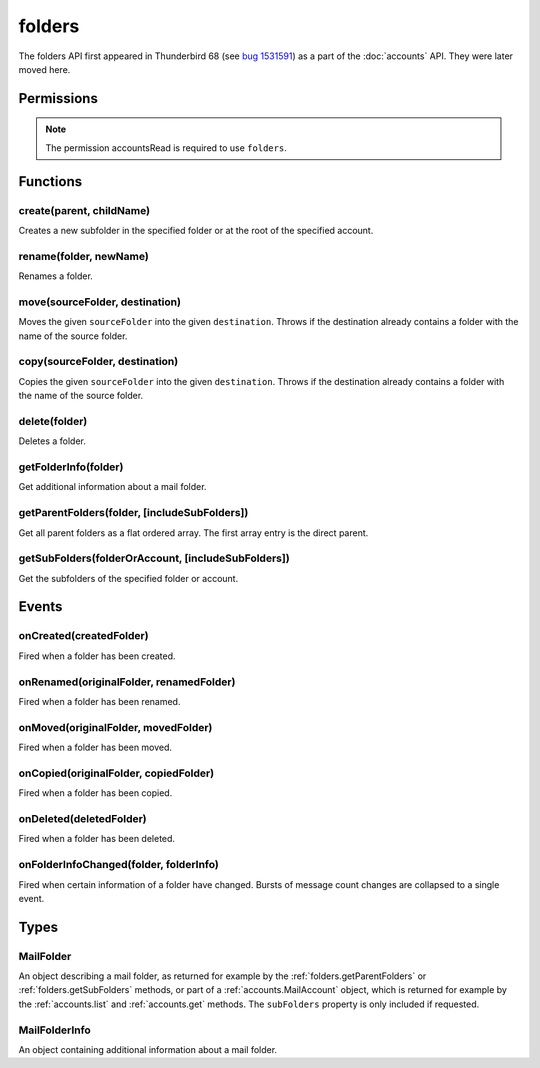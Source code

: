 .. _folders_api:

=======
folders
=======

The folders API first appeared in Thunderbird 68 (see `bug 1531591`__) as a part of the
:doc:`accounts` API. They were later moved here.

__ https://bugzilla.mozilla.org/show_bug.cgi?id=1531591

.. role:: permission

.. rst-class:: api-main-section

Permissions
===========

.. api-member::
   :name: :permission:`accountsFolders`

   Create, rename, or delete your mail account folders

.. rst-class:: api-permission-info

.. note::

   The permission :permission:`accountsRead` is required to use ``folders``.

.. rst-class:: api-main-section

Functions
=========

.. _folders.create:

create(parent, childName)
-------------------------

.. api-section-annotation-hack:: 

Creates a new subfolder in the specified folder or at the root of the specified account.

.. api-header::
   :label: Parameters

   
   .. api-member::
      :name: ``parent``
      :type: (:ref:`folders.MailFolder` or :ref:`accounts.MailAccount`)
   
   
   .. api-member::
      :name: ``childName``
      :type: (string)
   

.. api-header::
   :label: Return type (`Promise`_)

   
   .. api-member::
      :type: :ref:`folders.MailFolder`
   
   
   .. _Promise: https://developer.mozilla.org/en-US/docs/Web/JavaScript/Reference/Global_Objects/Promise

.. api-header::
   :label: Required permissions

   - :permission:`accountsRead`
   - :permission:`accountsFolders`

.. _folders.rename:

rename(folder, newName)
-----------------------

.. api-section-annotation-hack:: 

Renames a folder.

.. api-header::
   :label: Parameters

   
   .. api-member::
      :name: ``folder``
      :type: (:ref:`folders.MailFolder`)
   
   
   .. api-member::
      :name: ``newName``
      :type: (string)
   

.. api-header::
   :label: Return type (`Promise`_)

   
   .. api-member::
      :type: :ref:`folders.MailFolder`
   
   
   .. _Promise: https://developer.mozilla.org/en-US/docs/Web/JavaScript/Reference/Global_Objects/Promise

.. api-header::
   :label: Required permissions

   - :permission:`accountsRead`
   - :permission:`accountsFolders`

.. _folders.move:

move(sourceFolder, destination)
-------------------------------

.. api-section-annotation-hack:: -- [Added in TB 91]

Moves the given ``sourceFolder`` into the given ``destination``. Throws if the destination already contains a folder with the name of the source folder.

.. api-header::
   :label: Parameters

   
   .. api-member::
      :name: ``sourceFolder``
      :type: (:ref:`folders.MailFolder`)
   
   
   .. api-member::
      :name: ``destination``
      :type: (:ref:`folders.MailFolder` or :ref:`accounts.MailAccount`)
   

.. api-header::
   :label: Return type (`Promise`_)

   
   .. api-member::
      :type: :ref:`folders.MailFolder`
   
   
   .. _Promise: https://developer.mozilla.org/en-US/docs/Web/JavaScript/Reference/Global_Objects/Promise

.. api-header::
   :label: Required permissions

   - :permission:`accountsRead`
   - :permission:`accountsFolders`

.. _folders.copy:

copy(sourceFolder, destination)
-------------------------------

.. api-section-annotation-hack:: -- [Added in TB 91]

Copies the given ``sourceFolder`` into the given ``destination``.  Throws if the destination already contains a folder with the name of the source folder.

.. api-header::
   :label: Parameters

   
   .. api-member::
      :name: ``sourceFolder``
      :type: (:ref:`folders.MailFolder`)
   
   
   .. api-member::
      :name: ``destination``
      :type: (:ref:`folders.MailFolder` or :ref:`accounts.MailAccount`)
   

.. api-header::
   :label: Return type (`Promise`_)

   
   .. api-member::
      :type: :ref:`folders.MailFolder`
   
   
   .. _Promise: https://developer.mozilla.org/en-US/docs/Web/JavaScript/Reference/Global_Objects/Promise

.. api-header::
   :label: Required permissions

   - :permission:`accountsRead`
   - :permission:`accountsFolders`

.. _folders.delete:

delete(folder)
--------------

.. api-section-annotation-hack:: 

Deletes a folder.

.. api-header::
   :label: Parameters

   
   .. api-member::
      :name: ``folder``
      :type: (:ref:`folders.MailFolder`)
   

.. api-header::
   :label: Required permissions

   - :permission:`accountsRead`
   - :permission:`accountsFolders`
   - :permission:`messagesDelete`

.. _folders.getFolderInfo:

getFolderInfo(folder)
---------------------

.. api-section-annotation-hack:: -- [Added in TB 91]

Get additional information about a mail folder.

.. api-header::
   :label: Parameters

   
   .. api-member::
      :name: ``folder``
      :type: (:ref:`folders.MailFolder`)
   

.. api-header::
   :label: Return type (`Promise`_)

   
   .. api-member::
      :type: :ref:`folders.MailFolderInfo`
   
   
   .. _Promise: https://developer.mozilla.org/en-US/docs/Web/JavaScript/Reference/Global_Objects/Promise

.. api-header::
   :label: Required permissions

   - :permission:`accountsRead`

.. _folders.getParentFolders:

getParentFolders(folder, [includeSubFolders])
---------------------------------------------

.. api-section-annotation-hack:: -- [Added in TB 91]

Get all parent folders as a flat ordered array. The first array entry is the direct parent.

.. api-header::
   :label: Parameters

   
   .. api-member::
      :name: ``folder``
      :type: (:ref:`folders.MailFolder`)
   
   
   .. api-member::
      :name: [``includeSubFolders``]
      :type: (boolean)
      
      Specifies whether the returned :ref:`folders.MailFolder` object for each parent folder should include its nested subfolders . Defaults to ``false``.
   

.. api-header::
   :label: Return type (`Promise`_)

   
   .. api-member::
      :type: array of :ref:`folders.MailFolder`
   
   
   .. _Promise: https://developer.mozilla.org/en-US/docs/Web/JavaScript/Reference/Global_Objects/Promise

.. api-header::
   :label: Required permissions

   - :permission:`accountsRead`

.. _folders.getSubFolders:

getSubFolders(folderOrAccount, [includeSubFolders])
---------------------------------------------------

.. api-section-annotation-hack:: -- [Added in TB 91]

Get the subfolders of the specified folder or account.

.. api-header::
   :label: Parameters

   
   .. api-member::
      :name: ``folderOrAccount``
      :type: (:ref:`folders.MailFolder` or :ref:`accounts.MailAccount`)
   
   
   .. api-member::
      :name: [``includeSubFolders``]
      :type: (boolean)
      
      Specifies whether the returned :ref:`folders.MailFolder` object for each direct subfolder should also include all its nested subfolders . Defaults to ``true``.
   

.. api-header::
   :label: Return type (`Promise`_)

   
   .. api-member::
      :type: array of :ref:`folders.MailFolder`
   
   
   .. _Promise: https://developer.mozilla.org/en-US/docs/Web/JavaScript/Reference/Global_Objects/Promise

.. api-header::
   :label: Required permissions

   - :permission:`accountsRead`

.. rst-class:: api-main-section

Events
======

.. _folders.onCreated:

onCreated(createdFolder)
------------------------

.. api-section-annotation-hack:: -- [Added in TB 91]

Fired when a folder has been created.

.. api-header::
   :label: Parameters for event listeners

   
   .. api-member::
      :name: ``createdFolder``
      :type: (:ref:`folders.MailFolder`)
   

.. api-header::
   :label: Required permissions

   - :permission:`accountsRead`

.. _folders.onRenamed:

onRenamed(originalFolder, renamedFolder)
----------------------------------------

.. api-section-annotation-hack:: -- [Added in TB 91]

Fired when a folder has been renamed.

.. api-header::
   :label: Parameters for event listeners

   
   .. api-member::
      :name: ``originalFolder``
      :type: (:ref:`folders.MailFolder`)
   
   
   .. api-member::
      :name: ``renamedFolder``
      :type: (:ref:`folders.MailFolder`)
   

.. api-header::
   :label: Required permissions

   - :permission:`accountsRead`

.. _folders.onMoved:

onMoved(originalFolder, movedFolder)
------------------------------------

.. api-section-annotation-hack:: -- [Added in TB 91]

Fired when a folder has been moved.

.. api-header::
   :label: Parameters for event listeners

   
   .. api-member::
      :name: ``originalFolder``
      :type: (:ref:`folders.MailFolder`)
   
   
   .. api-member::
      :name: ``movedFolder``
      :type: (:ref:`folders.MailFolder`)
   

.. api-header::
   :label: Required permissions

   - :permission:`accountsRead`

.. _folders.onCopied:

onCopied(originalFolder, copiedFolder)
--------------------------------------

.. api-section-annotation-hack:: -- [Added in TB 91]

Fired when a folder has been copied.

.. api-header::
   :label: Parameters for event listeners

   
   .. api-member::
      :name: ``originalFolder``
      :type: (:ref:`folders.MailFolder`)
   
   
   .. api-member::
      :name: ``copiedFolder``
      :type: (:ref:`folders.MailFolder`)
   

.. api-header::
   :label: Required permissions

   - :permission:`accountsRead`

.. _folders.onDeleted:

onDeleted(deletedFolder)
------------------------

.. api-section-annotation-hack:: -- [Added in TB 91]

Fired when a folder has been deleted.

.. api-header::
   :label: Parameters for event listeners

   
   .. api-member::
      :name: ``deletedFolder``
      :type: (:ref:`folders.MailFolder`)
   

.. api-header::
   :label: Required permissions

   - :permission:`accountsRead`

.. _folders.onFolderInfoChanged:

onFolderInfoChanged(folder, folderInfo)
---------------------------------------

.. api-section-annotation-hack:: -- [Added in TB 91]

Fired when certain information of a folder have changed. Bursts of message count changes are collapsed to a single event.

.. api-header::
   :label: Parameters for event listeners

   
   .. api-member::
      :name: ``folder``
      :type: (:ref:`folders.MailFolder`)
   
   
   .. api-member::
      :name: ``folderInfo``
      :type: (:ref:`folders.MailFolderInfo`)
   

.. api-header::
   :label: Required permissions

   - :permission:`accountsRead`

.. rst-class:: api-main-section

Types
=====

.. _folders.MailFolder:

MailFolder
----------

.. api-section-annotation-hack:: 

An object describing a mail folder, as returned for example by the :ref:`folders.getParentFolders` or :ref:`folders.getSubFolders` methods, or part of a :ref:`accounts.MailAccount` object, which is returned for example by the :ref:`accounts.list` and :ref:`accounts.get` methods. The ``subFolders`` property is only included if requested.

.. api-header::
   :label: object

   
   .. api-member::
      :name: ``accountId``
      :type: (string)
      
      The account this folder belongs to.
   
   
   .. api-member::
      :name: ``path``
      :type: (string)
      
      Path to this folder in the account. Although paths look predictable, never guess a folder's path, as there are a number of reasons why it may not be what you think it is. Use :ref:`folders.getParentFolders` or :ref:`folders.getSubFolders` to obtain hierarchy information.
   
   
   .. api-member::
      :name: [``name``]
      :type: (string)
      
      The human-friendly name of this folder.
   
   
   .. api-member::
      :name: [``subFolders``]
      :type: (array of :ref:`folders.MailFolder`)
      :annotation: -- [Added in TB 74]
      
      Subfolders are only included if requested.
   
   
   .. api-member::
      :name: [``type``]
      :type: (`string`)
      
      The type of folder, for several common types.
      
      Supported values:
      
      .. api-member::
         :name: ``inbox``
      
      .. api-member::
         :name: ``drafts``
      
      .. api-member::
         :name: ``sent``
      
      .. api-member::
         :name: ``trash``
      
      .. api-member::
         :name: ``templates``
      
      .. api-member::
         :name: ``archives``
      
      .. api-member::
         :name: ``junk``
      
      .. api-member::
         :name: ``outbox``
   

.. _folders.MailFolderInfo:

MailFolderInfo
--------------

.. api-section-annotation-hack:: -- [Added in TB 91]

An object containing additional information about a mail folder.

.. api-header::
   :label: object

   
   .. api-member::
      :name: [``favorite``]
      :type: (boolean)
      
      Whether this folder is a favorite folder.
   
   
   .. api-member::
      :name: [``totalMessageCount``]
      :type: (integer)
      
      Number of messages in this folder.
   
   
   .. api-member::
      :name: [``unreadMessageCount``]
      :type: (integer)
      
      Number of unread messages in this folder.
   
